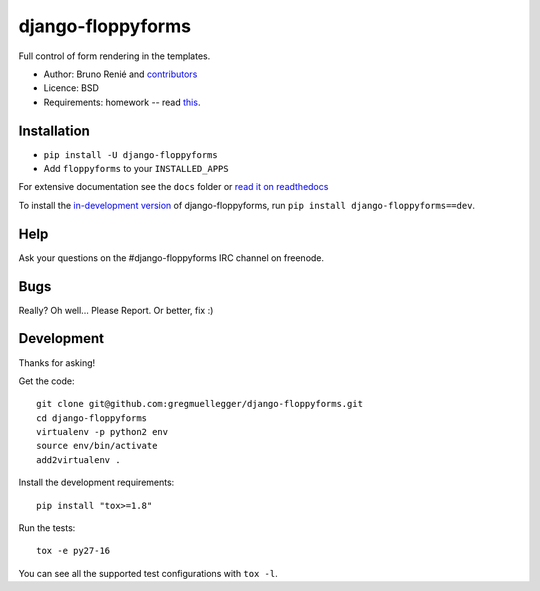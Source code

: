 django-floppyforms
==================

.. image:: https://api.travis-ci.org/gregmuellegger/django-floppyforms.png
   :alt: Build Status
   :target: https://travis-ci.org/gregmuellegger/django-floppyforms

Full control of form rendering in the templates.

* Author: Bruno Renié and `contributors`_
* Licence: BSD
* Requirements: homework -- read `this`_.

.. _contributors: https://github.com/gregmuellegger/django-floppyforms/contributors
.. _this: http://diveintohtml5.info/forms.html

Installation
------------

* ``pip install -U django-floppyforms``
* Add ``floppyforms`` to your ``INSTALLED_APPS``

For extensive documentation see the ``docs`` folder or `read it on
readthedocs`_

.. _read it on readthedocs: http://django-floppyforms.readthedocs.org/

To install the `in-development version`_ of django-floppyforms, run ``pip
install django-floppyforms==dev``.

.. _in-development version: https://github.com/gregmuellegger/django-floppyforms/tarball/master#egg=django-floppyforms-dev

Help
----

Ask your questions on the #django-floppyforms IRC channel on freenode.

Bugs
----

Really? Oh well... Please Report. Or better, fix :)

Development
-----------

Thanks for asking!

Get the code::

    git clone git@github.com:gregmuellegger/django-floppyforms.git
    cd django-floppyforms
    virtualenv -p python2 env
    source env/bin/activate
    add2virtualenv .

Install the development requirements::

    pip install "tox>=1.8"

Run the tests::

    tox -e py27-16

You can see all the supported test configurations with ``tox -l``.
